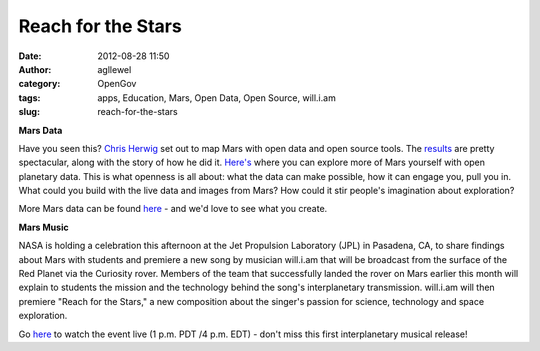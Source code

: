 Reach for the Stars
###################
:date: 2012-08-28 11:50
:author: agllewel
:category: OpenGov
:tags: apps, Education, Mars, Open Data, Open Source, will.i.am
:slug: reach-for-the-stars

**Mars Data**

Have you seen this? `Chris Herwig`_ set out to map Mars with open data
and open source tools. The `results`_ are pretty spectacular, along with
the story of how he did it. `Here's`_ where you can explore more of Mars
yourself with open planetary data. This is what openness is all about:
what the data can make possible, how it can engage you, pull you in.
What could you build with the live data and images from Mars? How could
it stir people's imagination about exploration?

More Mars data can be found `here`_ - and we'd love to see what you
create.

**Mars Music**

NASA is holding a celebration this afternoon at the Jet Propulsion
Laboratory (JPL) in Pasadena, CA, to share findings about Mars with
students and premiere a new song by musician will.i.am that will be
broadcast from the surface of the Red Planet via the Curiosity
rover. Members of the team that successfully landed the rover on Mars
earlier this month will explain to students the mission and the
technology behind the song's interplanetary transmission. will.i.am will
then premiere "Reach for the Stars," a new composition about the
singer's passion for science, technology and space exploration.

Go \ `here <http://www.nasa.gov/ntv>`__ to watch the event live (1 p.m.
PDT /4 p.m. EDT) - don't miss this first interplanetary musical release!

.. _Chris Herwig: http://twitter.com/hrwgc
.. _results: http://mapbox.com/blog/2012-08-26-mapping-mars/
.. _Here's: http://hrwgc.github.com/planets/
.. _here: http://mars.jpl.nasa.gov/msl/multimedia/raw/?s=15
